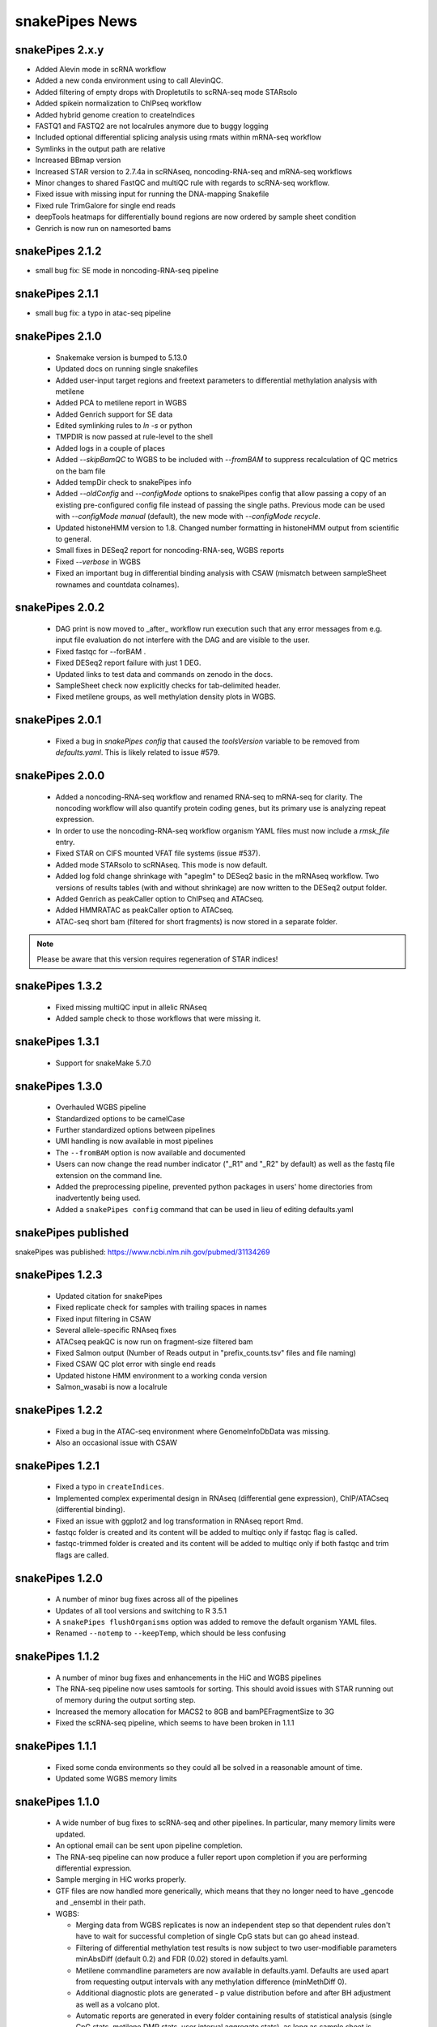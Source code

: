 snakePipes News
===============

snakePipes 2.x.y
----------------
* Added Alevin mode in scRNA workflow
* Added a new conda environment using to call AlevinQC.
* Added filtering of empty drops with Dropletutils to scRNA-seq mode STARsolo
* Added spikein normalization to ChIPseq workflow
* Added hybrid genome creation to createIndices
* FASTQ1 and FASTQ2 are not localrules anymore due to buggy logging
* Included optional differential splicing analysis using rmats within mRNA-seq workflow
* Symlinks in the output path are relative 
* Increased BBmap version
* Increased STAR version to 2.7.4a in scRNAseq, noncoding-RNA-seq and mRNA-seq workflows
* Minor changes to shared FastQC and multiQC rule with regards to scRNA-seq workflow.
* Fixed issue with missing input for running the DNA-mapping Snakefile
* Fixed rule TrimGalore for single end reads
* deepTools heatmaps for differentially bound regions are now ordered by sample sheet condition
* Genrich is now run on namesorted bams

snakePipes 2.1.2
----------------
* small bug fix: SE mode in noncoding-RNA-seq pipeline

snakePipes 2.1.1
----------------
* small bug fix: a typo in atac-seq pipeline

snakePipes 2.1.0
----------------

 * Snakemake version is bumped to 5.13.0
 * Updated docs on running single snakefiles
 * Added user-input target regions and freetext parameters to differential methylation analysis with metilene
 * Added PCA to metilene report in WGBS
 * Added Genrich support for SE data
 * Edited symlinking rules to `ln -s` or python
 * TMPDIR is now passed at rule-level to the shell
 * Added logs in a couple of places
 * Added `--skipBamQC` to WGBS to be included with `--fromBAM` to suppress recalculation of QC metrics on the bam file
 * Added tempDir check to snakePipes info
 * Added `--oldConfig` and `--configMode` options to snakePipes config that allow passing a copy of an existing pre-configured config file instead of passing the single paths. Previous mode can be used with `--configMode manual` (default), the new mode with `--configMode recycle`.
 * Updated histoneHMM version to 1.8. Changed number formatting in histoneHMM output from scientific to general.
 * Small fixes in DESeq2 report for noncoding-RNA-seq, WGBS reports
 * Fixed `--verbose` in WGBS
 * Fixed an important bug in differential binding analysis with CSAW (mismatch between sampleSheet rownames and countdata colnames).


snakePipes 2.0.2
----------------

 * DAG print is now moved to _after_ workflow run execution such that any error messages from e.g. input file evaluation do not interfere with the DAG and are visible to the user.
 * Fixed fastqc for --forBAM .
 * Fixed DESeq2 report failure with just 1 DEG.
 * Updated links to test data and commands on zenodo in the docs.
 * SampleSheet check now explicitly checks for tab-delimited header.
 * Fixed metilene groups, as well methylation density plots in WGBS.

snakePipes 2.0.1
----------------

 * Fixed a bug in `snakePipes config` that caused the `toolsVersion` variable to be removed from `defaults.yaml`. This is likely related to issue #579.

snakePipes 2.0.0
----------------

 * Added a noncoding-RNA-seq workflow and renamed RNA-seq to mRNA-seq for clarity. The noncoding workflow will also quantify protein coding genes, but its primary use is analyzing repeat expression.
 * In order to use the noncoding-RNA-seq workflow organism YAML files must now include a `rmsk_file` entry.
 * Fixed STAR on CIFS mounted VFAT file systems (issue #537).
 * Added mode STARsolo to scRNAseq. This mode is now default.
 * Added log fold change shrinkage with "apeglm" to DESeq2 basic in the mRNAseq workflow. Two versions of results tables (with and without shrinkage) are now written to the DESeq2 output folder.
 * Added Genrich as peakCaller option to ChIPseq and ATACseq.
 * Added HMMRATAC as peakCaller option to ATACseq.
 * ATAC-seq short bam (filtered for short fragments) is now stored in a separate folder.

.. note::
   Please be aware that this version requires regeneration of STAR indices!

snakePipes 1.3.2
----------------

 * Fixed missing multiQC input in allelic RNAseq
 * Added sample check to those workflows that were missing it.

snakePipes 1.3.1
----------------

 * Support for snakeMake 5.7.0

snakePipes 1.3.0
----------------

 * Overhauled WGBS pipeline
 * Standardized options to be camelCase
 * Further standardized options between pipelines
 * UMI handling is now available in most pipelines
 * The ``--fromBAM`` option is now available and documented
 * Users can now change the read number indicator ("_R1" and "_R2" by default) as well as the fastq file extension on the command line.
 * Added the preprocessing pipeline, prevented python packages in users' home directories from inadvertently being used.
 * Added a ``snakePipes config`` command that can be used in lieu of editing defaults.yaml

snakePipes published
--------------------
snakePipes was published: https://www.ncbi.nlm.nih.gov/pubmed/31134269

snakePipes 1.2.3
----------------

 * Updated citation for snakePipes
 * Fixed replicate check for samples with trailing spaces in names
 * Fixed input filtering in CSAW
 * Several allele-specific RNAseq fixes
 * ATACseq peakQC is now run on fragment-size filtered bam
 * Fixed Salmon output (Number of Reads output in "prefix_counts.tsv" files and file naming)
 * Fixed CSAW QC plot error with single end reads
 * Updated histone HMM environment to a working conda version
 * Salmon_wasabi is now a localrule


snakePipes 1.2.2
----------------

 * Fixed a bug in the ATAC-seq environment where GenomeInfoDbData was missing.
 * Also an occasional issue with CSAW


snakePipes 1.2.1
----------------

 * Fixed a typo in ``createIndices``.
 * Implemented complex experimental design in RNAseq (differential gene expression), ChIP/ATACseq (differential binding).
 * Fixed an issue with ggplot2 and log transformation in RNAseq report Rmd.
 * fastqc folder is created and its content will be added to multiqc only if fastqc flag is called.
 * fastqc-trimmed folder is created and its content will be added to multiqc only if both fastqc and trim flags are called.

snakePipes 1.2.0
----------------

 * A number of minor bug fixes across all of the pipelines
 * Updates of all tool versions and switching to R 3.5.1
 * A ``snakePipes flushOrganisms`` option was added to remove the default organism YAML files.
 * Renamed ``--notemp`` to ``--keepTemp``, which should be less confusing

snakePipes 1.1.2
----------------

 * A number of minor bug fixes and enhancements in the HiC and WGBS pipelines
 * The RNA-seq pipeline now uses samtools for sorting. This should avoid issues with STAR running out of memory during the output sorting step.
 * Increased the memory allocation for MACS2 to 8GB and bamPEFragmentSize to 3G
 * Fixed the scRNA-seq pipeline, which seems to have been broken in 1.1.1

snakePipes 1.1.1
----------------

 * Fixed some conda environments so they could all be solved in a reasonable amount of time.
 * Updated some WGBS memory limits

snakePipes 1.1.0
----------------

 * A wide number of bug fixes to scRNA-seq and other pipelines. In particular, many memory limits were updated.
 * An optional email can be sent upon pipeline completion.
 * The RNA-seq pipeline can now produce a fuller report upon completion if you are performing differential expression.
 * Sample merging in HiC works properly.
 * GTF files are now handled more generically, which means that they no longer need to have \_gencode and \_ensembl in their path.
 * WGBS:

   * Merging data from WGBS replicates is now an independent step so that dependent rules don't have to wait for successful completion of single CpG stats but can go ahead instead.
   * Filtering of differential methylation test results is now subject to two user-modifiable parameters minAbsDiff (default 0.2) and FDR (0.02) stored in defaults.yaml.
   * Metilene commandline parameters are now available in defaults.yaml. Defaults are used apart from requesting output intervals with any methylation difference (minMethDiff 0).
   * Additional diagnostic plots are generated - p value distribution before and after BH adjustment as well as a volcano plot.
   * Automatic reports are generated in every folder containing results of statistical analysis (single CpG stats, metilene DMR stats, user interval aggregate stats), as long as sample sheet is provided.
   * R sessionInfo() is now printed at the end of the statistical analysis.

 * scRNAseq:

   * An extention to the pipeline now takes the processed csv file from Results folder as input and runs cell filtering with a range of total transcript thresholds using monocle and subsequently runs clustering, produces tsne visualizations, calculates top 2 and top10 markers per cluster and produces heatmap visualizations for these using monocle/seurat. If the skipRaceID flag is set to False (default), all of the above are also executed using RaceID.
   * Stats reports were implemented for RaceID and Monocle/Seurat so that folders Filtered_cells_RaceID and Filtered_cells_monocle now contain a Stats_report.html.
   * User can select a metric to maximize during cell filtering (cellFilterMetric, default: gene_universe).
   * For calculating median GPC, RaceID counts are multiplied by the TPC threshold applied (similar to 'downscaling' in RaceID2).

 * all sample sheets now need to have a "name" and a "condition" column, that was not consistent before
 * consistent --sampleSheet [FILE] options to invoke differential analysis mode (RNA-seq, ChIP-seq, ATAC-seq), --DE/--DB were dropped

snakePipes 1.0.0 (king cobra) released
--------------------------------------

**9.10.2018**

First stable version of snakePipes has been released with various feature improvements. You can download it `from GitHub <https://github.com/maxplanck-ie/snakepipes/releases/tag/1.0.0>`__

snakePipes preprint released
----------------------------

We relased the preprint of snakePipes describing the implementation and usefullness of this tool in integrative epigenomics analysis. `Read the preprint on bioRxiv <https://www.biorxiv.org/content/early/2018/09/04/407312>`__
